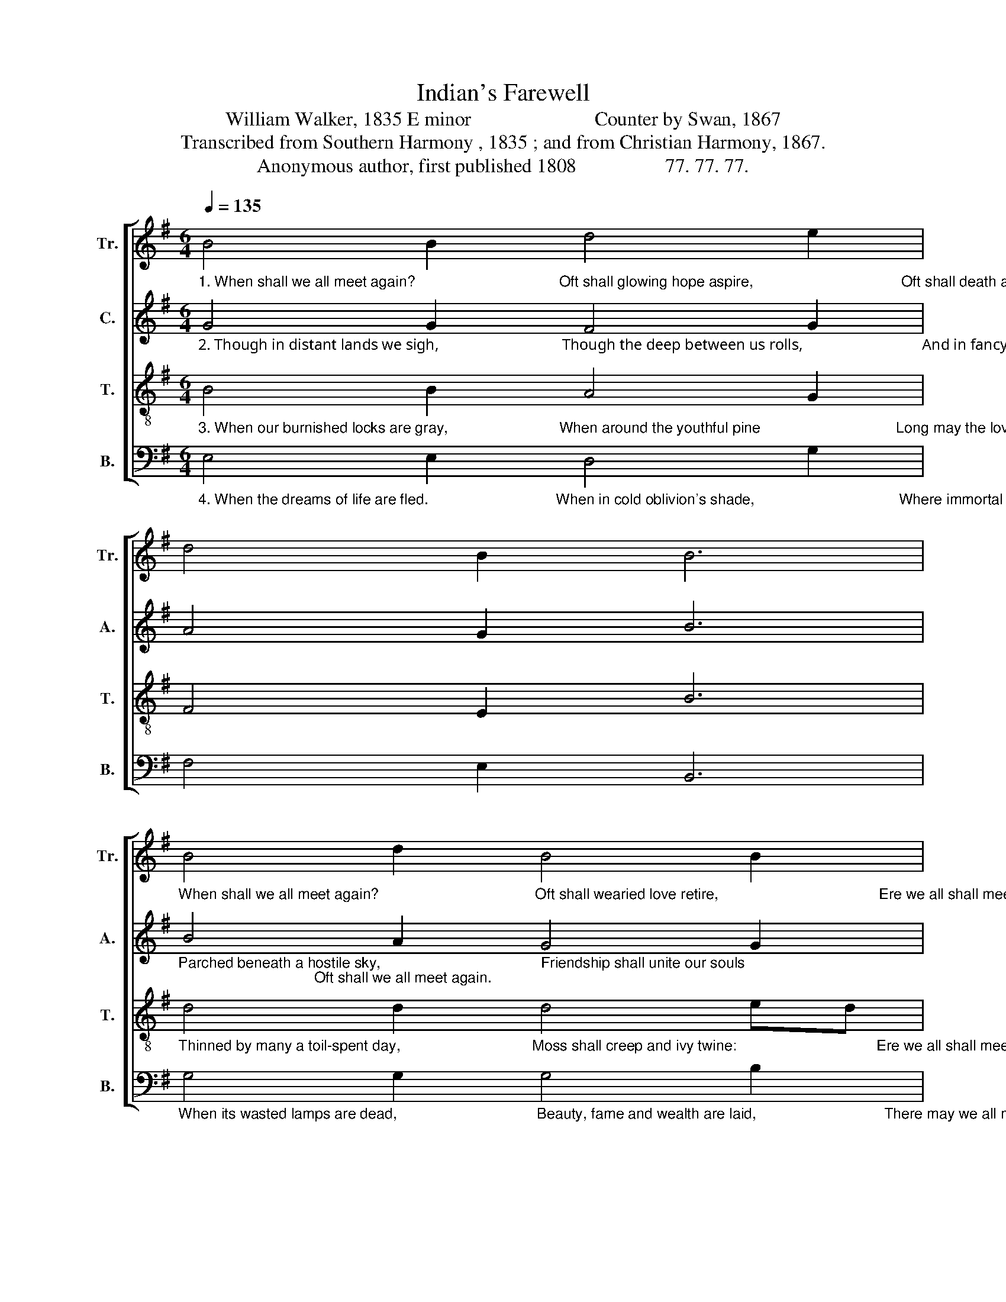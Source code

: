 X:1
T:Indian's Farewell
T:William Walker, 1835 E minor                         Counter by Swan, 1867
T:Transcribed from Southern Harmony , 1835 ; and from Christian Harmony, 1867.
T:Anonymous author, first published 1808                  77. 77. 77.
%%score [ 1 2 3 4 ]
L:1/8
Q:1/4=135
M:6/4
K:G
V:1 treble nm="Tr." snm="Tr."
V:2 treble nm="C." snm="A."
V:3 treble-8 nm="T." snm="T."
V:4 bass nm="B." snm="B."
V:1
"_1. When shall we all meet again?                                   Oft shall glowing hope aspire,                                    Oft shall death and sorrow reign," B4 B2 d4 e2 | %1
 d4 B2 B6 | %2
"_When shall we all meet again?                                      Oft shall wearied love retire,                                       Ere we all shall meet again." B4 d2 B4 B2 | %3
 e4 d2 B6 | e4 e2 d4 e2 | B4 B2 d6 | B4 B2 d4 B2 | B4 d2 e6 |: B4 e2 d4 d2 | B4 B2 d6 | %10
 e4 e2 d4 B2 |1 e4 d2 B6 :|2 e4 d2 B6- | B12 |] %14
V:2
"_2. Though in distant lands we sigh,                                Though the deep between us rolls,                               And in fancy’s wide domain," G4 G2 F4 G2 | %1
 A4 G2 B6 | %2
"_Parched beneath a hostile sky,                                       Friendship shall unite our souls;                                 Oft shall we all meet again." B4 A2 G4 G2 | %3
 G4 F2 G6 | B4 B2 B4 B2 | (B2 A2) G2 F6 | E4 E2 E4 F2 | G4 F2 G6 |: G4 G2 G4 F2 | G4 G2 F6 | %10
 G4 G2 G4 G2 |1 G4 F2 G6 :|2 G4 F2 G6- | G12 |] %14
V:3
"_3. When our burnished locks are gray,                           When around the youthful pine                                 Long may the loved bower remain," B4 B2 A4 G2 | %1
 F4 E2 B6 | %2
"_Thinned by many a toil-spent day,                                Moss shall creep and ivy twine:                                  Ere we all shall meet again." d4 d2 d4 ed | %3
 B4 A2 B6 | e4 B2 d4 B2 | (B2 A2) G2 A6 | G4 B2 g4 f2 | e4 d2 e6 |: g4 e2 (d2 e2) f2 | g4 B2 TA6 | %10
 B4 G2 d4 B2 |1 e4 d2 e6 :|2 e4 d2 e6- | e12 |] %14
V:4
"_4. When the dreams of life are fled.                               When in cold oblivion's shade,                                   Where immortal spirits reign," E,4 E,2 D,4 G,2 | %1
 F,4 E,2 B,,6 | %2
"_When its wasted lamps are dead,                                  Beauty, fame and wealth are laid,                               There may we all meet again." G,4 G,2 G,4 B,2 | %3
 E,4 F,2 E,6 | E,4 E,2 G,4 E,2 | E,4 G,2 D,6 | G,4 [E,B,]2 G,4 F,2 | E,4 B,,2 E,6 |: %8
 G,4 B,2 B,4 A,2 | G,4 G,2 D,6 | E,4 G,2 D,4 E,2 |1 B,,4 B,,2 E,6 :|2 B,,4 B,,2 E,6- | E,12 |] %14

